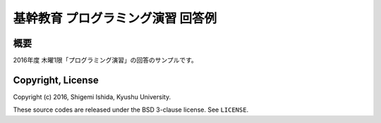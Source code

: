 .. -*- coding: utf-8; -*-

====================================
 基幹教育 プログラミング演習 回答例
====================================

概要
====

2016年度 木曜1限「プログラミング演習」の回答のサンプルです。

Copyright, License
==================

Copyright (c) 2016, Shigemi Ishida, Kyushu University.

These source codes are released under the BSD 3-clause license.
See ``LICENSE``.
